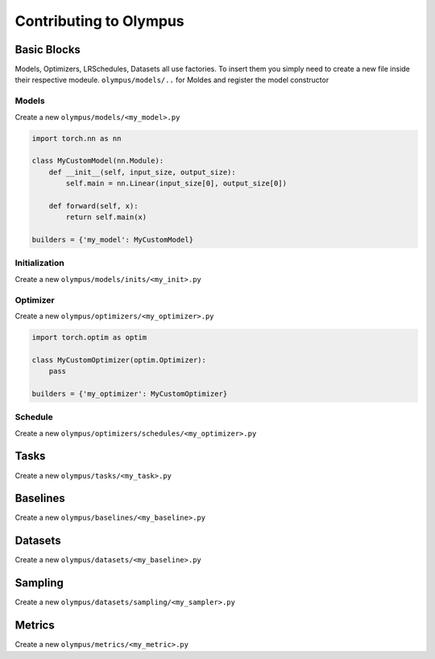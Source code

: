 Contributing to Olympus
=======================

Basic Blocks
------------

Models, Optimizers, LRSchedules, Datasets all use factories.
To insert them you simply need to create a new file inside their respective modeule.
``olympus/models/..`` for Moldes and register the model constructor


Models
~~~~~~

Create a new ``olympus/models/<my_model>.py``

.. code-block:: python

    import torch.nn as nn

    class MyCustomModel(nn.Module):
        def __init__(self, input_size, output_size):
            self.main = nn.Linear(input_size[0], output_size[0])

        def forward(self, x):
            return self.main(x)

    builders = {'my_model': MyCustomModel}


Initialization
~~~~~~~~~~~~~~

Create a new ``olympus/models/inits/<my_init>.py``


Optimizer
~~~~~~~~~

Create a new ``olympus/optimizers/<my_optimizer>.py``

.. code-block:: python

    import torch.optim as optim

    class MyCustomOptimizer(optim.Optimizer):
        pass

    builders = {'my_optimizer': MyCustomOptimizer}

Schedule
~~~~~~~~

Create a new ``olympus/optimizers/schedules/<my_optimizer>.py``

Tasks
-----

Create a new ``olympus/tasks/<my_task>.py``

Baselines
---------

Create a new ``olympus/baselines/<my_baseline>.py``

Datasets
--------

Create a new ``olympus/datasets/<my_baseline>.py``

Sampling
--------

Create a new ``olympus/datasets/sampling/<my_sampler>.py``

Metrics
--------

Create a new ``olympus/metrics/<my_metric>.py``
